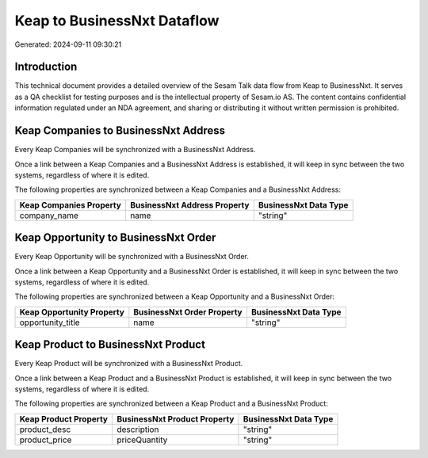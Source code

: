 ============================
Keap to BusinessNxt Dataflow
============================

Generated: 2024-09-11 09:30:21

Introduction
------------

This technical document provides a detailed overview of the Sesam Talk data flow from Keap to BusinessNxt. It serves as a QA checklist for testing purposes and is the intellectual property of Sesam.io AS. The content contains confidential information regulated under an NDA agreement, and sharing or distributing it without written permission is prohibited.

Keap Companies to BusinessNxt Address
-------------------------------------
Every Keap Companies will be synchronized with a BusinessNxt Address.

Once a link between a Keap Companies and a BusinessNxt Address is established, it will keep in sync between the two systems, regardless of where it is edited.

The following properties are synchronized between a Keap Companies and a BusinessNxt Address:

.. list-table::
   :header-rows: 1

   * - Keap Companies Property
     - BusinessNxt Address Property
     - BusinessNxt Data Type
   * - company_name
     - name
     - "string"


Keap Opportunity to BusinessNxt Order
-------------------------------------
Every Keap Opportunity will be synchronized with a BusinessNxt Order.

Once a link between a Keap Opportunity and a BusinessNxt Order is established, it will keep in sync between the two systems, regardless of where it is edited.

The following properties are synchronized between a Keap Opportunity and a BusinessNxt Order:

.. list-table::
   :header-rows: 1

   * - Keap Opportunity Property
     - BusinessNxt Order Property
     - BusinessNxt Data Type
   * - opportunity_title
     - name
     - "string"


Keap Product to BusinessNxt Product
-----------------------------------
Every Keap Product will be synchronized with a BusinessNxt Product.

Once a link between a Keap Product and a BusinessNxt Product is established, it will keep in sync between the two systems, regardless of where it is edited.

The following properties are synchronized between a Keap Product and a BusinessNxt Product:

.. list-table::
   :header-rows: 1

   * - Keap Product Property
     - BusinessNxt Product Property
     - BusinessNxt Data Type
   * - product_desc
     - description
     - "string"
   * - product_price
     - priceQuantity
     - "string"

